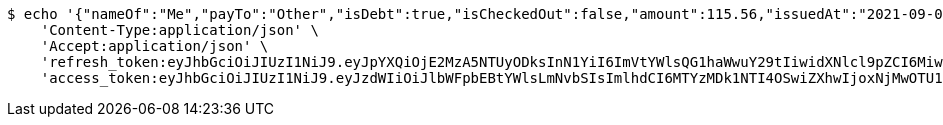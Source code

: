 [source,bash]
----
$ echo '{"nameOf":"Me","payTo":"Other","isDebt":true,"isCheckedOut":false,"amount":115.56,"issuedAt":"2021-09-06T23:38:09.869542379","validTill":"2021-09-11T23:38:09.869553616"}' | http POST 'http://localhost:8080/api/user/financial/debt-demand/save/' \
    'Content-Type:application/json' \
    'Accept:application/json' \
    'refresh_token:eyJhbGciOiJIUzI1NiJ9.eyJpYXQiOjE2MzA5NTUyODksInN1YiI6ImVtYWlsQG1haWwuY29tIiwidXNlcl9pZCI6MiwiZXhwIjoxNjMyNzY5Njg5fQ.C-rjnZ2fUe8FBsKKRI1maLtPlIoQKHCJIDxAXB2y3ck' \
    'access_token:eyJhbGciOiJIUzI1NiJ9.eyJzdWIiOiJlbWFpbEBtYWlsLmNvbSIsImlhdCI6MTYzMDk1NTI4OSwiZXhwIjoxNjMwOTU1MzQ5fQ.mQ1DhwICsFr9AaCWnxzTv8LCaTiVpZ6UXUSUzTnQEXY'
----